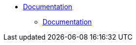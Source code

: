 * xref:conguide:documentation:about.adoc[Documentation]
** xref:conguide:documentation:about.adoc[Documentation]
